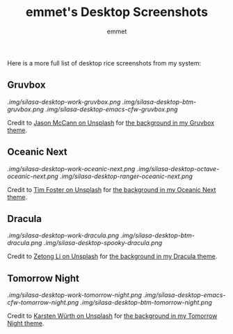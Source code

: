 #+TITLE: emmet's Desktop Screenshots
#+AUTHOR: emmet

Here is a more full list of desktop rice screenshots from my system:

** Gruvbox
[[.img/silasa-desktop-work-gruvbox.png]]
[[.img/silasa-desktop-btm-gruvbox.png]]
[[.img/silasa-desktop-emacs-cfw-gruvbox.png]]

Credit to [[https://unsplash.com/@bkview][Jason McCann on Unsplash]] for [[https://unsplash.com/photos/Gj76llxJHd4][the background in my Gruvbox theme]].

** Oceanic Next
[[.img/silasa-desktop-work-oceanic-next.png]]
[[.img/silasa-desktop-octave-oceanic-next.png]]
[[.img/silasa-desktop-ranger-oceanic-next.png]]

Credit to [[https://unsplash.com/@timberfoster][Tim Foster on Unsplash]] for [[https://unsplash.com/photos/wPXBkZ-Pxjw][the background in my Oceanic Next theme]].

** Dracula
[[.img/silasa-desktop-work-dracula.png]]
[[.img/silasa-desktop-btm-dracula.png]]
[[.img/silasa-desktop-spooky-dracula.png]]

Credit to [[https://unsplash.com/@zetong][Zetong Li on Unsplash]] for [[https://unsplash.com/photos/WyVWoWn61LU][the background in my Dracula theme]].

** Tomorrow Night
[[.img/silasa-desktop-work-tomorrow-night.png]]
[[.img/silasa-desktop-emacs-cfw-tomorrow-night.png]]
[[.img/silasa-desktop-btm-tomorrow-night.png]]

Credit to [[https://unsplash.com/@karsten_wuerth][Karsten Würth on Unsplash]] for [[https://unsplash.com/photos/7BjhtdogU3A][the background in my Tomorrow Night theme]].
